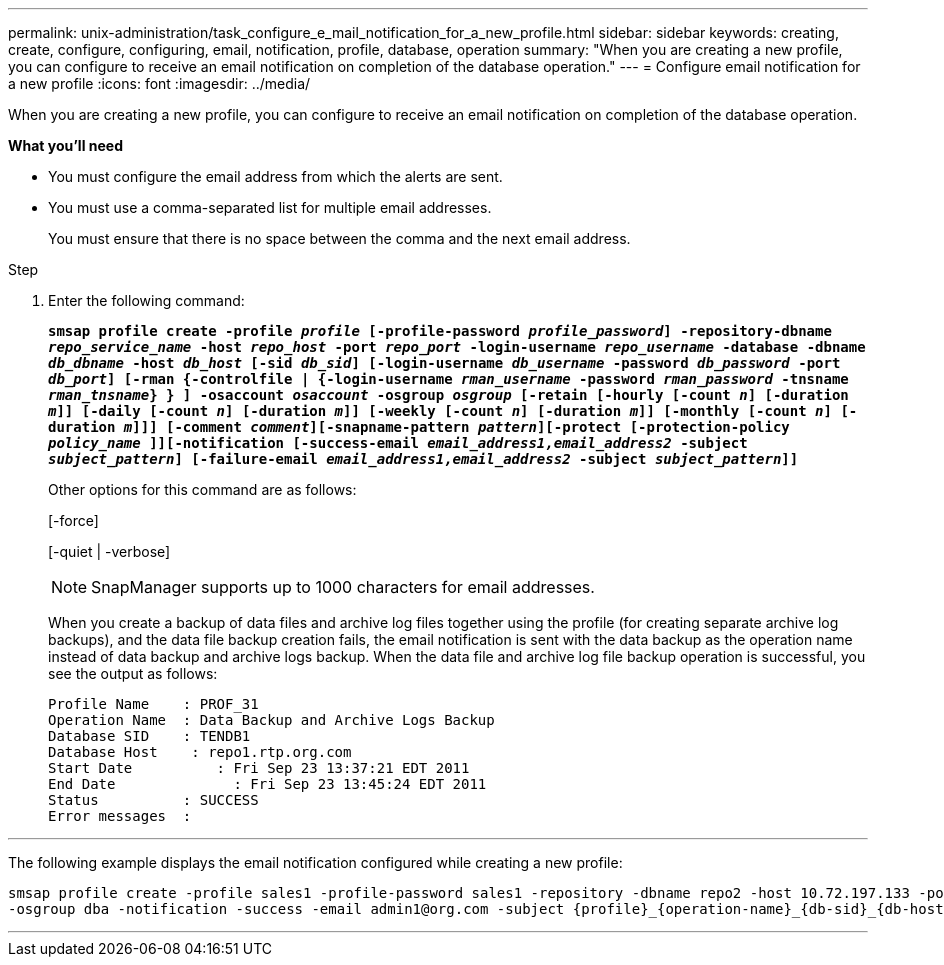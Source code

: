 ---
permalink: unix-administration/task_configure_e_mail_notification_for_a_new_profile.html
sidebar: sidebar
keywords: creating, create, configure, configuring, email, notification, profile, database, operation
summary: "When you are creating a new profile, you can configure to receive an email notification on completion of the database operation."
---
= Configure email notification for a new profile
:icons: font
:imagesdir: ../media/

[.lead]
When you are creating a new profile, you can configure to receive an email notification on completion of the database operation.

*What you'll need*

* You must configure the email address from which the alerts are sent.
* You must use a comma-separated list for multiple email addresses.
+
You must ensure that there is no space between the comma and the next email address.

.Step

. Enter the following command:
+
`*smsap profile create -profile _profile_ [-profile-password _profile_password_] -repository-dbname _repo_service_name_ -host _repo_host_ -port _repo_port_ -login-username _repo_username_ -database -dbname _db_dbname_ -host _db_host_ [-sid _db_sid_] [-login-username _db_username_ -password _db_password_ -port _db_port_] [-rman {-controlfile | {-login-username _rman_username_ -password _rman_password_ -tnsname _rman_tnsname_} } ] -osaccount _osaccount_ -osgroup _osgroup_ [-retain [-hourly [-count _n_] [-duration _m_]] [-daily [-count _n_] [-duration _m_]] [-weekly [-count _n_] [-duration _m_]] [-monthly [-count _n_] [-duration _m_]]] [-comment _comment_][-snapname-pattern _pattern_][-protect [-protection-policy _policy_name_ ]][-notification [-success-email _email_address1,email_address2_ -subject _subject_pattern_] [-failure-email _email_address1,email_address2_ -subject _subject_pattern_]]*`
+
Other options for this command are as follows:
+
[-force]
+
[-quiet | -verbose]
+
NOTE: SnapManager supports up to 1000 characters for email addresses.
+
When you create a backup of data files and archive log files together using the profile (for creating separate archive log backups), and the data file backup creation fails, the email notification is sent with the data backup as the operation name instead of data backup and archive logs backup. When the data file and archive log file backup operation is successful, you see the output as follows:
+
----

Profile Name    : PROF_31
Operation Name 	: Data Backup and Archive Logs Backup
Database SID   	: TENDB1
Database Host 	 : repo1.rtp.org.com
Start Date 	    : Fri Sep 23 13:37:21 EDT 2011
End Date 	      : Fri Sep 23 13:45:24 EDT 2011
Status 	        : SUCCESS
Error messages 	:
----

---

The following example displays the email notification configured while creating a new profile:

----

smsap profile create -profile sales1 -profile-password sales1 -repository -dbname repo2 -host 10.72.197.133 -port 1521 -login -username oba5 -database -dbname DB1 -host 10.72.197.142 -sid DB1 -osaccount oracle
-osgroup dba -notification -success -email admin1@org.com -subject {profile}_{operation-name}_{db-sid}_{db-host}_{start-date}_{end-date}_{status}
----
---
